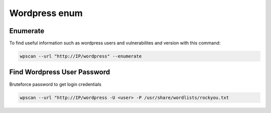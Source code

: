 Wordpress enum
****************

Enumerate
######################

To find useful information such as wordpress users and vulnerabilites and version with this command:

.. code-block:: console

   wpscan --url "http://IP/wordpress" --enumerate

Find Wordpress User Password
################################

Bruteforce password to get login credentials

.. code-block:: console

   wpscan --url "http://IP/wordpress -U <user> -P /usr/share/wordlists/rockyou.txt
